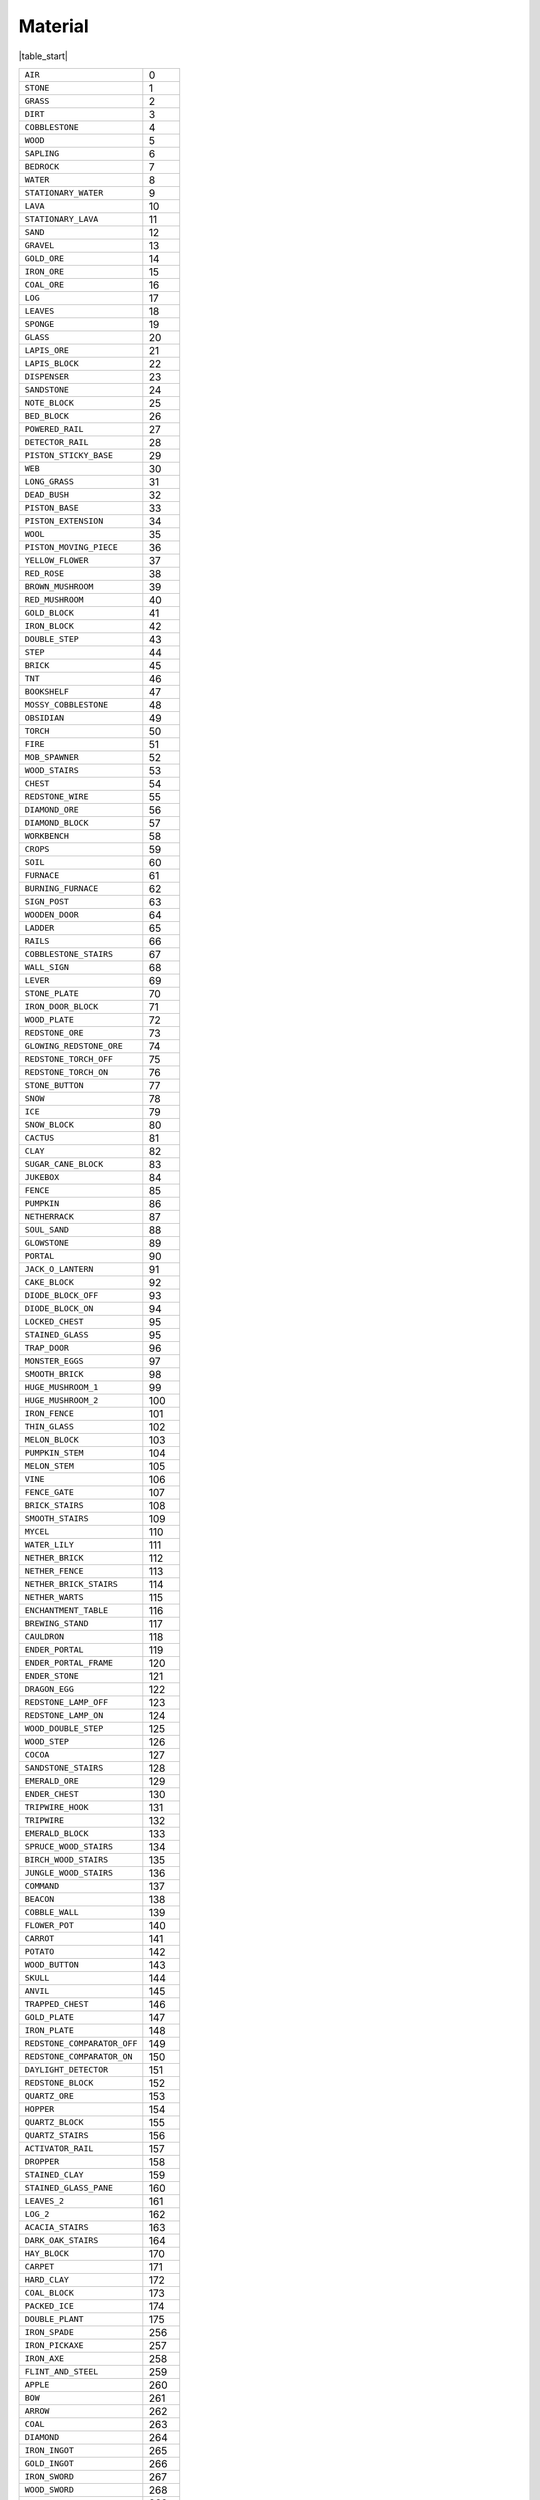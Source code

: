 
Material
===========

|table_start|

.. csv-table:: 

 ``AIR`` , 0 
 ``STONE`` , 1 
 ``GRASS`` , 2 
 ``DIRT`` , 3 
 ``COBBLESTONE`` , 4 
 ``WOOD`` , 5 
 ``SAPLING`` , 6 
 ``BEDROCK`` , 7 
 ``WATER`` , 8 
 ``STATIONARY_WATER`` , 9 
 ``LAVA`` , 10 
 ``STATIONARY_LAVA`` , 11 
 ``SAND`` , 12 
 ``GRAVEL`` , 13 
 ``GOLD_ORE`` , 14 
 ``IRON_ORE`` , 15 
 ``COAL_ORE`` , 16 
 ``LOG`` , 17 
 ``LEAVES`` , 18 
 ``SPONGE`` , 19 
 ``GLASS`` , 20 
 ``LAPIS_ORE`` , 21 
 ``LAPIS_BLOCK`` , 22 
 ``DISPENSER`` , 23 
 ``SANDSTONE`` , 24 
 ``NOTE_BLOCK`` , 25 
 ``BED_BLOCK`` , 26 
 ``POWERED_RAIL`` , 27 
 ``DETECTOR_RAIL`` , 28 
 ``PISTON_STICKY_BASE`` , 29 
 ``WEB`` , 30 
 ``LONG_GRASS`` , 31 
 ``DEAD_BUSH`` , 32 
 ``PISTON_BASE`` , 33 
 ``PISTON_EXTENSION`` , 34 
 ``WOOL`` , 35 
 ``PISTON_MOVING_PIECE`` , 36 
 ``YELLOW_FLOWER`` , 37 
 ``RED_ROSE`` , 38 
 ``BROWN_MUSHROOM`` , 39 
 ``RED_MUSHROOM`` , 40 
 ``GOLD_BLOCK`` , 41 
 ``IRON_BLOCK`` , 42 
 ``DOUBLE_STEP`` , 43 
 ``STEP`` , 44 
 ``BRICK`` , 45 
 ``TNT`` , 46 
 ``BOOKSHELF`` , 47 
 ``MOSSY_COBBLESTONE`` , 48 
 ``OBSIDIAN`` , 49 
 ``TORCH`` , 50 
 ``FIRE`` , 51 
 ``MOB_SPAWNER`` , 52 
 ``WOOD_STAIRS`` , 53 
 ``CHEST`` , 54 
 ``REDSTONE_WIRE`` , 55 
 ``DIAMOND_ORE`` , 56 
 ``DIAMOND_BLOCK`` , 57 
 ``WORKBENCH`` , 58 
 ``CROPS`` , 59 
 ``SOIL`` , 60 
 ``FURNACE`` , 61 
 ``BURNING_FURNACE`` , 62 
 ``SIGN_POST`` , 63 
 ``WOODEN_DOOR`` , 64 
 ``LADDER`` , 65 
 ``RAILS`` , 66 
 ``COBBLESTONE_STAIRS`` , 67 
 ``WALL_SIGN`` , 68 
 ``LEVER`` , 69 
 ``STONE_PLATE`` , 70 
 ``IRON_DOOR_BLOCK`` , 71 
 ``WOOD_PLATE`` , 72 
 ``REDSTONE_ORE`` , 73 
 ``GLOWING_REDSTONE_ORE`` , 74 
 ``REDSTONE_TORCH_OFF`` , 75 
 ``REDSTONE_TORCH_ON`` , 76 
 ``STONE_BUTTON`` , 77 
 ``SNOW`` , 78 
 ``ICE`` , 79 
 ``SNOW_BLOCK`` , 80 
 ``CACTUS`` , 81 
 ``CLAY`` , 82 
 ``SUGAR_CANE_BLOCK`` , 83 
 ``JUKEBOX`` , 84 
 ``FENCE`` , 85 
 ``PUMPKIN`` , 86 
 ``NETHERRACK`` , 87 
 ``SOUL_SAND`` , 88 
 ``GLOWSTONE`` , 89 
 ``PORTAL`` , 90 
 ``JACK_O_LANTERN`` , 91 
 ``CAKE_BLOCK`` , 92 
 ``DIODE_BLOCK_OFF`` , 93 
 ``DIODE_BLOCK_ON`` , 94 
 ``LOCKED_CHEST`` , 95 
 ``STAINED_GLASS`` , 95 
 ``TRAP_DOOR`` , 96 
 ``MONSTER_EGGS`` , 97 
 ``SMOOTH_BRICK`` , 98 
 ``HUGE_MUSHROOM_1`` , 99 
 ``HUGE_MUSHROOM_2`` , 100 
 ``IRON_FENCE`` , 101 
 ``THIN_GLASS`` , 102 
 ``MELON_BLOCK`` , 103 
 ``PUMPKIN_STEM`` , 104 
 ``MELON_STEM`` , 105 
 ``VINE`` , 106 
 ``FENCE_GATE`` , 107 
 ``BRICK_STAIRS`` , 108 
 ``SMOOTH_STAIRS`` , 109 
 ``MYCEL`` , 110 
 ``WATER_LILY`` , 111 
 ``NETHER_BRICK`` , 112 
 ``NETHER_FENCE`` , 113 
 ``NETHER_BRICK_STAIRS`` , 114 
 ``NETHER_WARTS`` , 115 
 ``ENCHANTMENT_TABLE`` , 116 
 ``BREWING_STAND`` , 117 
 ``CAULDRON`` , 118 
 ``ENDER_PORTAL`` , 119 
 ``ENDER_PORTAL_FRAME`` , 120 
 ``ENDER_STONE`` , 121 
 ``DRAGON_EGG`` , 122 
 ``REDSTONE_LAMP_OFF`` , 123 
 ``REDSTONE_LAMP_ON`` , 124 
 ``WOOD_DOUBLE_STEP`` , 125 
 ``WOOD_STEP`` , 126 
 ``COCOA`` , 127 
 ``SANDSTONE_STAIRS`` , 128 
 ``EMERALD_ORE`` , 129 
 ``ENDER_CHEST`` , 130 
 ``TRIPWIRE_HOOK`` , 131 
 ``TRIPWIRE`` , 132 
 ``EMERALD_BLOCK`` , 133 
 ``SPRUCE_WOOD_STAIRS`` , 134 
 ``BIRCH_WOOD_STAIRS`` , 135 
 ``JUNGLE_WOOD_STAIRS`` , 136 
 ``COMMAND`` , 137 
 ``BEACON`` , 138 
 ``COBBLE_WALL`` , 139 
 ``FLOWER_POT`` , 140 
 ``CARROT`` , 141 
 ``POTATO`` , 142 
 ``WOOD_BUTTON`` , 143 
 ``SKULL`` , 144 
 ``ANVIL`` , 145 
 ``TRAPPED_CHEST`` , 146 
 ``GOLD_PLATE`` , 147 
 ``IRON_PLATE`` , 148 
 ``REDSTONE_COMPARATOR_OFF`` , 149 
 ``REDSTONE_COMPARATOR_ON`` , 150 
 ``DAYLIGHT_DETECTOR`` , 151 
 ``REDSTONE_BLOCK`` , 152 
 ``QUARTZ_ORE`` , 153 
 ``HOPPER`` , 154 
 ``QUARTZ_BLOCK`` , 155 
 ``QUARTZ_STAIRS`` , 156 
 ``ACTIVATOR_RAIL`` , 157 
 ``DROPPER`` , 158 
 ``STAINED_CLAY`` , 159 
 ``STAINED_GLASS_PANE`` , 160 
 ``LEAVES_2`` , 161 
 ``LOG_2`` , 162 
 ``ACACIA_STAIRS`` , 163 
 ``DARK_OAK_STAIRS`` , 164 
 ``HAY_BLOCK`` , 170 
 ``CARPET`` , 171 
 ``HARD_CLAY`` , 172 
 ``COAL_BLOCK`` , 173 
 ``PACKED_ICE`` , 174 
 ``DOUBLE_PLANT`` , 175 
 ``IRON_SPADE`` , 256 
 ``IRON_PICKAXE`` , 257 
 ``IRON_AXE`` , 258 
 ``FLINT_AND_STEEL`` , 259 
 ``APPLE`` , 260 
 ``BOW`` , 261 
 ``ARROW`` , 262 
 ``COAL`` , 263 
 ``DIAMOND`` , 264 
 ``IRON_INGOT`` , 265 
 ``GOLD_INGOT`` , 266 
 ``IRON_SWORD`` , 267 
 ``WOOD_SWORD`` , 268 
 ``WOOD_SPADE`` , 269 
 ``WOOD_PICKAXE`` , 270 
 ``WOOD_AXE`` , 271 
 ``STONE_SWORD`` , 272 
 ``STONE_SPADE`` , 273 
 ``STONE_PICKAXE`` , 274 
 ``STONE_AXE`` , 275 
 ``DIAMOND_SWORD`` , 276 
 ``DIAMOND_SPADE`` , 277 
 ``DIAMOND_PICKAXE`` , 278 
 ``DIAMOND_AXE`` , 279 
 ``STICK`` , 280 
 ``BOWL`` , 281 
 ``MUSHROOM_SOUP`` , 282 
 ``GOLD_SWORD`` , 283 
 ``GOLD_SPADE`` , 284 
 ``GOLD_PICKAXE`` , 285 
 ``GOLD_AXE`` , 286 
 ``STRING`` , 287 
 ``FEATHER`` , 288 
 ``SULPHUR`` , 289 
 ``WOOD_HOE`` , 290 
 ``STONE_HOE`` , 291 
 ``IRON_HOE`` , 292 
 ``DIAMOND_HOE`` , 293 
 ``GOLD_HOE`` , 294 
 ``SEEDS`` , 295 
 ``WHEAT`` , 296 
 ``BREAD`` , 297 
 ``LEATHER_HELMET`` , 298 
 ``LEATHER_CHESTPLATE`` , 299 
 ``LEATHER_LEGGINGS`` , 300 
 ``LEATHER_BOOTS`` , 301 
 ``CHAINMAIL_HELMET`` , 302 
 ``CHAINMAIL_CHESTPLATE`` , 303 
 ``CHAINMAIL_LEGGINGS`` , 304 
 ``CHAINMAIL_BOOTS`` , 305 
 ``IRON_HELMET`` , 306 
 ``IRON_CHESTPLATE`` , 307 
 ``IRON_LEGGINGS`` , 308 
 ``IRON_BOOTS`` , 309 
 ``DIAMOND_HELMET`` , 310 
 ``DIAMOND_CHESTPLATE`` , 311 
 ``DIAMOND_LEGGINGS`` , 312 
 ``DIAMOND_BOOTS`` , 313 
 ``GOLD_HELMET`` , 314 
 ``GOLD_CHESTPLATE`` , 315 
 ``GOLD_LEGGINGS`` , 316 
 ``GOLD_BOOTS`` , 317 
 ``FLINT`` , 318 
 ``PORK`` , 319 
 ``GRILLED_PORK`` , 320 
 ``PAINTING`` , 321 
 ``GOLDEN_APPLE`` , 322 
 ``SIGN`` , 323 
 ``WOOD_DOOR`` , 324 
 ``BUCKET`` , 325 
 ``WATER_BUCKET`` , 326 
 ``LAVA_BUCKET`` , 327 
 ``MINECART`` , 328 
 ``SADDLE`` , 329 
 ``IRON_DOOR`` , 330 
 ``REDSTONE`` , 331 
 ``SNOW_BALL`` , 332 
 ``BOAT`` , 333 
 ``LEATHER`` , 334 
 ``MILK_BUCKET`` , 335 
 ``CLAY_BRICK`` , 336 
 ``CLAY_BALL`` , 337 
 ``SUGAR_CANE`` , 338 
 ``PAPER`` , 339 
 ``BOOK`` , 340 
 ``SLIME_BALL`` , 341 
 ``STORAGE_MINECART`` , 342 
 ``POWERED_MINECART`` , 343 
 ``EGG`` , 344 
 ``COMPASS`` , 345 
 ``FISHING_ROD`` , 346 
 ``WATCH`` , 347 
 ``GLOWSTONE_DUST`` , 348 
 ``RAW_FISH`` , 349 
 ``COOKED_FISH`` , 350 
 ``INK_SACK`` , 351 
 ``BONE`` , 352 
 ``SUGAR`` , 353 
 ``CAKE`` , 354 
 ``BED`` , 355 
 ``DIODE`` , 356 
 ``COOKIE`` , 357 
 ``MAP`` , 358 
 ``SHEARS`` , 359 
 ``MELON`` , 360 
 ``PUMPKIN_SEEDS`` , 361 
 ``MELON_SEEDS`` , 362 
 ``RAW_BEEF`` , 363 
 ``COOKED_BEEF`` , 364 
 ``RAW_CHICKEN`` , 365 
 ``COOKED_CHICKEN`` , 366 
 ``ROTTEN_FLESH`` , 367 
 ``ENDER_PEARL`` , 368 
 ``BLAZE_ROD`` , 369 
 ``GHAST_TEAR`` , 370 
 ``GOLD_NUGGET`` , 371 
 ``NETHER_STALK`` , 372 
 ``POTION`` , 373 
 ``GLASS_BOTTLE`` , 374 
 ``SPIDER_EYE`` , 375 
 ``FERMENTED_SPIDER_EYE`` , 376 
 ``BLAZE_POWDER`` , 377 
 ``MAGMA_CREAM`` , 378 
 ``BREWING_STAND_ITEM`` , 379 
 ``CAULDRON_ITEM`` , 380 
 ``EYE_OF_ENDER`` , 381 
 ``SPECKLED_MELON`` , 382 
 ``MONSTER_EGG`` , 383 
 ``EXP_BOTTLE`` , 384 
 ``FIREBALL`` , 385 
 ``BOOK_AND_QUILL`` , 386 
 ``WRITTEN_BOOK`` , 387 
 ``EMERALD`` , 388 
 ``ITEM_FRAME`` , 389 
 ``FLOWER_POT_ITEM`` , 390 
 ``CARROT_ITEM`` , 391 
 ``POTATO_ITEM`` , 392 
 ``BAKED_POTATO`` , 393 
 ``POISONOUS_POTATO`` , 394 
 ``EMPTY_MAP`` , 395 
 ``GOLDEN_CARROT`` , 396 
 ``SKULL_ITEM`` , 397 
 ``CARROT_STICK`` , 398 
 ``NETHER_STAR`` , 399 
 ``PUMPKIN_PIE`` , 400 
 ``FIREWORK`` , 401 
 ``FIREWORK_CHARGE`` , 402 
 ``ENCHANTED_BOOK`` , 403 
 ``REDSTONE_COMPARATOR`` , 404 
 ``NETHER_BRICK_ITEM`` , 405 
 ``QUARTZ`` , 406 
 ``EXPLOSIVE_MINECART`` , 407 
 ``HOPPER_MINECART`` , 408 
 ``IRON_BARDING`` , 417 
 ``GOLD_BARDING`` , 418 
 ``DIAMOND_BARDING`` , 419 
 ``LEASH`` , 420 
 ``NAME_TAG`` , 421 
 ``COMMAND_MINECART`` , 422 
 ``GOLD_RECORD`` , 2256 
 ``GREEN_RECORD`` , 2257 
 ``RECORD_3`` , 2258 
 ``RECORD_4`` , 2259 
 ``RECORD_5`` , 2260 
 ``RECORD_6`` , 2261 
 ``RECORD_7`` , 2262 
 ``RECORD_8`` , 2263 
 ``RECORD_9`` , 2264 
 ``RECORD_10`` , 2265 
 ``RECORD_11`` , 2266 
 ``RECORD_12`` , 2267 

|table_end|
